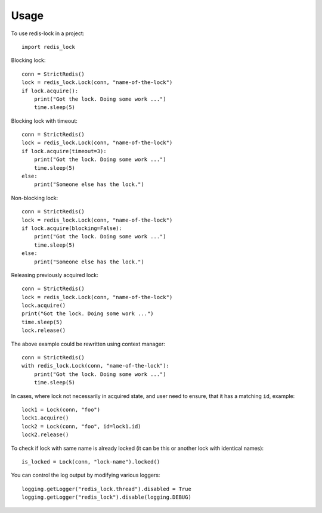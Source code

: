 =====
Usage
=====

To use redis-lock in a project::

    import redis_lock

Blocking lock::

    conn = StrictRedis()
    lock = redis_lock.Lock(conn, "name-of-the-lock")
    if lock.acquire():
        print("Got the lock. Doing some work ...")
        time.sleep(5)

Blocking lock with timeout::

    conn = StrictRedis()
    lock = redis_lock.Lock(conn, "name-of-the-lock")
    if lock.acquire(timeout=3):
        print("Got the lock. Doing some work ...")
        time.sleep(5)
    else:
        print("Someone else has the lock.")

Non-blocking lock::

    conn = StrictRedis()
    lock = redis_lock.Lock(conn, "name-of-the-lock")
    if lock.acquire(blocking=False):
        print("Got the lock. Doing some work ...")
        time.sleep(5)
    else:
        print("Someone else has the lock.")

Releasing previously acquired lock::

    conn = StrictRedis()
    lock = redis_lock.Lock(conn, "name-of-the-lock")
    lock.acquire()
    print("Got the lock. Doing some work ...")
    time.sleep(5)
    lock.release()

The above example could be rewritten using context manager::

    conn = StrictRedis()
    with redis_lock.Lock(conn, "name-of-the-lock"):
        print("Got the lock. Doing some work ...")
        time.sleep(5)

In cases, where lock not necessarily in acquired state, and
user need to ensure, that it has a matching ``id``, example::

    lock1 = Lock(conn, "foo")
    lock1.acquire()
    lock2 = Lock(conn, "foo", id=lock1.id)
    lock2.release()

To check if lock with same name is already locked
(it can be this or another lock with identical names)::

    is_locked = Lock(conn, "lock-name").locked()

You can control the log output by modifying various loggers::

    logging.getLogger("redis_lock.thread").disabled = True
    logging.getLogger("redis_lock").disable(logging.DEBUG)
